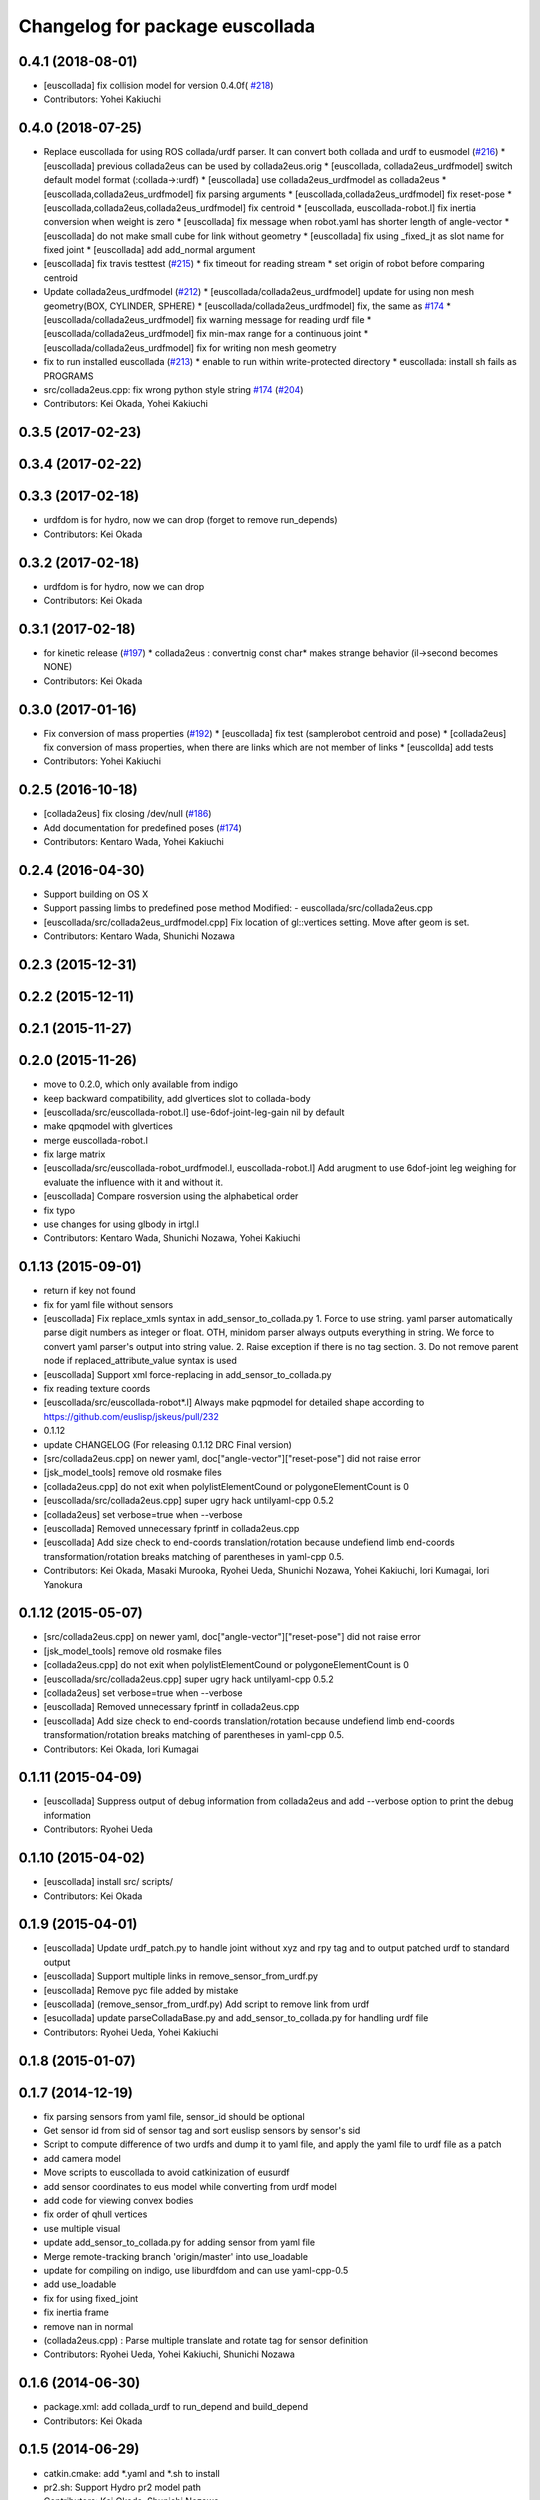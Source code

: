 ^^^^^^^^^^^^^^^^^^^^^^^^^^^^^^^^
Changelog for package euscollada
^^^^^^^^^^^^^^^^^^^^^^^^^^^^^^^^

0.4.1 (2018-08-01)
------------------
* [euscollada] fix collision model for version 0.4.0f( `#218 <https://github.com/jsk-ros-pkg/jsk_model_tools/issues/218>`_)
* Contributors: Yohei Kakiuchi

0.4.0 (2018-07-25)
------------------
* Replace euscollada for using ROS collada/urdf parser. It can convert both collada and urdf to eusmodel (`#216 <https://github.com/jsk-ros-pkg/jsk_model_tools/issues/216>`_)
  * [euscollada] previous collada2eus can be used by collada2eus.orig
  * [euscollada, collada2eus_urdfmodel] switch default model format (:collada->:urdf)
  * [euscollada] use collada2eus_urdfmodel as collada2eus
  * [euscollada,collada2eus_urdfmodel] fix parsing arguments
  * [euscollada,collada2eus_urdfmodel] fix reset-pose
  * [euscollada,collada2eus,collada2eus_urdfmodel] fix centroid
  * [euscollada, euscollada-robot.l] fix inertia conversion when weight is zero
  * [euscollada] fix message when robot.yaml has shorter length of angle-vector
  * [euscollada] do not make small cube for link without geometry
  * [euscollada] fix using _fixed_jt as slot name for fixed joint
  * [euscollada] add add_normal argument

* [euscollada] fix travis testtest (`#215 <https://github.com/jsk-ros-pkg/jsk_model_tools/issues/215>`_)
  * fix timeout for reading stream
  * set origin of robot before comparing centroid

* Update collada2eus_urdfmodel (`#212 <https://github.com/jsk-ros-pkg/jsk_model_tools/issues/212>`_)
  * [euscollada/collada2eus_urdfmodel] update for using non mesh geometry(BOX, CYLINDER, SPHERE)
  * [euscollada/collada2eus_urdfmodel] fix, the same as `#174 <https://github.com/jsk-ros-pkg/jsk_model_tools/issues/174>`_
  * [euscollada/collada2eus_urdfmodel] fix warning message for reading urdf file
  * [euscollada/collada2eus_urdfmodel] fix min-max range for a continuous joint
  * [euscollada/collada2eus_urdfmodel] fix for writing non mesh geometry

* fix to run installed euscollada (`#213 <https://github.com/jsk-ros-pkg/jsk_model_tools/issues/213>`_)
  * enable to run within write-protected directory
  * euscollada: install sh fails as PROGRAMS

* src/collada2eus.cpp: fix wrong python style string `#174 <https://github.com/jsk-ros-pkg/jsk_model_tools/issues/174>`_ (`#204 <https://github.com/jsk-ros-pkg/jsk_model_tools/issues/204>`_)

* Contributors: Kei Okada, Yohei Kakiuchi

0.3.5 (2017-02-23)
------------------

0.3.4 (2017-02-22)
------------------

0.3.3 (2017-02-18)
------------------
* urdfdom is for hydro, now we can drop (forget to remove run_depends)
* Contributors: Kei Okada

0.3.2 (2017-02-18)
------------------
* urdfdom is for hydro, now we can drop
* Contributors: Kei Okada

0.3.1 (2017-02-18)
------------------
* for kinetic release (`#197 <https://github.com/jsk-ros-pkg/jsk_model_tools/pull/197>`_)
  * collada2eus : convertnig const char* makes strange behavior (il->second becomes NONE)
* Contributors: Kei Okada

0.3.0 (2017-01-16)
------------------
* Fix conversion of mass properties (`#192  <https://github.com/jsk-ros-pkg/jsk_model_tools/pull/192>`_)
  * [euscollada] fix test (samplerobot centroid and pose)
  * [collada2eus] fix conversion of mass properties, when there are links which are not member of links
  * [euscollda] add tests
* Contributors: Yohei Kakiuchi

0.2.5 (2016-10-18)
------------------
* [collada2eus] fix closing /dev/null (`#186  <https://github.com/jsk-ros-pkg/jsk_model_tools/pull/186>`_)
* Add documentation for predefined poses (`#174  <https://github.com/jsk-ros-pkg/jsk_model_tools/pull/174>`_)
* Contributors: Kentaro Wada, Yohei Kakiuchi

0.2.4 (2016-04-30)
------------------
* Support building on OS X
* Support passing limbs to predefined pose method
  Modified:
  - euscollada/src/collada2eus.cpp
* [euscollada/src/collada2eus_urdfmodel.cpp] Fix location of gl::vertices setting. Move after geom is set.
* Contributors: Kentaro Wada, Shunichi Nozawa

0.2.3 (2015-12-31)
------------------

0.2.2 (2015-12-11)
------------------

0.2.1 (2015-11-27)
------------------

0.2.0 (2015-11-26)
------------------
* move to 0.2.0, which only available from indigo

* keep backward compatibility, add glvertices slot to collada-body
* [euscollada/src/euscollada-robot.l] use-6dof-joint-leg-gain nil by default
* make qpqmodel with glvertices
* merge euscollada-robot.l
* fix large matrix
* [euscollada/src/euscollada-robot_urdfmodel.l, euscollada-robot.l] Add arugment to use 6dof-joint leg weighing for evaluate the influence with it and without it.
* [euscollada] Compare rosversion using the alphabetical order
* fix typo
* use changes for using glbody in irtgl.l
* Contributors: Kentaro Wada, Shunichi Nozawa, Yohei Kakiuchi

0.1.13 (2015-09-01)
-------------------
* return if key not found
* fix for yaml file without sensors
* [euscollada] Fix replace_xmls syntax in add_sensor_to_collada.py
  1. Force to use string. yaml parser automatically parse digit numbers as
  integer or float. OTH, minidom parser always outputs everything in
  string.
  We force to convert yaml parser's output into string value.
  2. Raise exception if there is no tag section.
  3. Do not remove parent node if replaced_attribute_value syntax is used
* [euscollada] Support xml force-replacing in add_sensor_to_collada.py
* fix reading texture coords
* [euscollada/src/euscollada-robot*.l] Always make pqpmodel for detailed shape according to https://github.com/euslisp/jskeus/pull/232
* 0.1.12
* update CHANGELOG (For releasing 0.1.12 DRC Final version)
* [src/collada2eus.cpp] on newer yaml, doc["angle-vector"]["reset-pose"] did not raise error
* [jsk_model_tools] remove old rosmake files
* [collada2eus.cpp] do not exit when polylistElementCound or polygoneElementCount is 0
* [euscollada/src/collada2eus.cpp] super ugry hack untilyaml-cpp 0.5.2
* [collada2eus] set verbose=true when --verbose
* [euscollada] Removed unnecessary fprintf in collada2eus.cpp
* [euscollada] Add size check to end-coords translation/rotation because undefiend limb end-coords transformation/rotation breaks matching of parentheses in yaml-cpp 0.5.
* Contributors: Kei Okada, Masaki Murooka, Ryohei Ueda, Shunichi Nozawa, Yohei Kakiuchi, Iori Kumagai, Iori Yanokura

0.1.12 (2015-05-07)
-------------------
* [src/collada2eus.cpp] on newer yaml, doc["angle-vector"]["reset-pose"] did not raise error
* [jsk_model_tools] remove old rosmake files
* [collada2eus.cpp] do not exit when polylistElementCound or polygoneElementCount is 0
* [euscollada/src/collada2eus.cpp] super ugry hack untilyaml-cpp 0.5.2
* [collada2eus] set verbose=true when --verbose
* [euscollada] Removed unnecessary fprintf in collada2eus.cpp
* [euscollada] Add size check to end-coords translation/rotation because undefiend limb end-coords transformation/rotation breaks matching of parentheses in yaml-cpp 0.5.
* Contributors: Kei Okada, Iori Kumagai

0.1.11 (2015-04-09)
-------------------
* [euscollada] Suppress output of debug information from collada2eus
  and add --verbose option to print the debug information
* Contributors: Ryohei Ueda

0.1.10 (2015-04-02)
-------------------
* [euscollada] install src/ scripts/
* Contributors: Kei Okada

0.1.9 (2015-04-01)
------------------
* [euscollada] Update urdf_patch.py to handle joint without xyz and rpy tag and to output patched urdf to standard output
* [euscollada] Support multiple links in remove_sensor_from_urdf.py
* [euscollada] Remove pyc file added by mistake
* [euscollada] (remove_sensor_from_urdf.py) Add script to remove link from urdf
* [esucollada] update parseColladaBase.py and add_sensor_to_collada.py for handling urdf file
* Contributors: Ryohei Ueda, Yohei Kakiuchi

0.1.8 (2015-01-07)
------------------

0.1.7 (2014-12-19)
------------------
* fix parsing sensors from yaml file, sensor_id should be optional
* Get sensor id from sid of sensor tag and sort euslisp sensors by sensor's sid
* Script to compute difference of two urdfs and dump it to yaml file, and apply the yaml file to urdf file as a patch
* add camera model
* Move scripts to euscollada to avoid catkinization of eusurdf
* add sensor coordinates to eus model while converting from urdf model
* add code for viewing convex bodies
* fix order of qhull vertices
* use multiple visual
* update add_sensor_to_collada.py for adding sensor from yaml file
* Merge remote-tracking branch 'origin/master' into use_loadable
* update for compiling on indigo, use liburdfdom and can use yaml-cpp-0.5
* add use_loadable
* fix for using fixed_joint
* fix inertia frame
* remove nan in normal
* (collada2eus.cpp) : Parse multiple translate and rotate tag for sensor definition
* Contributors: Ryohei Ueda, Yohei Kakiuchi, Shunichi Nozawa

0.1.6 (2014-06-30)
------------------
* package.xml: add collada_urdf to run_depend and build_depend
* Contributors: Kei Okada

0.1.5 (2014-06-29)
------------------
* catkin.cmake: add *.yaml and *.sh to install
* pr2.sh: Support Hydro pr2 model path
* Contributors: Kei Okada, Shunichi Nozawa

0.1.4 (2014-06-15)
------------------
* revert codes for collision model making according to https://github.com/euslisp/jskeus/pull/93 and https://github.com/jsk-ros-pkg/jsk_model_tools/pull/46
* Enable euscollada conversion test ;; Add dependency on pr2_mechanism_model to travis.yaml ;; Fix cmake and use unittest.l in pr2.sh to trap Euslisp error
* (https://github.com/jsk-ros-pkg/jsk_model_tools/issues/18) euscollada/src/collada2eus_urdfmodel.cpp : do not overwrite sensor methods
* (jsk-ros-pkg/jsk_model_tools/issues/18) euscollada/src/collada2eus.cpp : do not overwrite sensors methods ;; sensors method are supported from euslisp/jskeus/pull/92
* (jsk-ros-pkg/jsk_model_tools/issues/41) euscollada/src/euscollada-robot*.l : move collision model codes to irtrobot.l https://github.com/euslisp/jskeus/pull/93
* (jsk-ros-pkg/jsk_model_tools/issues/18) euscollada/src/euscollada*.l : remove deprecate sensor methods ;; latest sensor methods are added and testes by https://github.com/euslisp/jskeus/pull/92
* fix sensor coords
* Contributors: Yohei Kakiuchi, Shunichi Nozawa

0.1.3 (2014-05-01)
------------------
* Merge pull request `#35 <https://github.com/jsk-ros-pkg/jsk_model_tools/issues/35>`_ from k-okada/add_tf_depends
  add tf to depend
* Contributors: Kei Okada

0.1.2 (2014-05-01)
------------------
* put catkin_package after find_package(catkin)
* Contributors: Kei Okada

0.1.1 (2014-05-01)
------------------
* check if pr2_mechanism_model exists
* add rosboost_cfg, qhull and cmake_modules to depends
* use assimp_devel pkgconfig
* (euscollada) update for assimp_devel in jsk_common (`#20 <https://github.com/jsk-ros-pkg/jsk_model_tools/issues/20>`_)
* support string argument for sensor accessor methods discussed in https://github.com/jsk-ros-pkg/jsk_model_tools/issues/18
* add rosbduil/mk to depend
* remove denepends to jsk_tools whcih is used for launch doc
* add add_dependancies
* remove urdf_parser, it is included in urdfdom
* add making collada2eus_urdfmodel in catkin
* udpate euscollada for groovy
* update manifest at euscollada
* remove debug message
* fix make pr2 instance if *pr2* does not exists
* do not use glvertices on collada-body if it does not exists
* fix using non-existing tag/body
* `#2 <https://github.com/jsk-ros-pkg/jsk_model_tools/issues/2>`_: omit ik demo
* `#2 <https://github.com/jsk-ros-pkg/jsk_model_tools/issues/2>`_: omit PR2 IK test from euscollada to avoid intermediate dependency
* `#2 <https://github.com/jsk-ros-pkg/jsk_model_tools/issues/2>`_: add yaml-cpp to euscollada dependency
* sorting sensor order of urdfmodel
* add small cube if geometry does not exist
* add comment for using assimp_devel
* add some scripts for fixing collada error
* add printing sensor methods to euscollada_urdf
* add euscollada-robot_urdfmodel.l
* revert euscollada-robot.l
* update mesh post process
* fix minor bug
* update collada2eus_urdfmodel
* install src directory in euscollada because euscollada-robot.l is in src
* install collada2eus
* fix link association and material on collada2eus_urdfmodel.cpp
* update collada2eus_urdfmodel.cpp
* update collada2eus_urdfmodel.cpp
* add rosdep collada_urdf for rosdep install
* update collada2eus_urdfmodel.cpp
* change description in euscollada-robot.l
* small update
* remove compile test program
* add dependancy for assimp
* add collada2eus_urdfmodel, but it is not working well now
* add collada2eus for using urdfmodel
* dump sensor name as string instead of using symbol with colon to keep lower-case and upper-case
* add writeNodeMassFrames function ;; write node MassFrame regardless of geometory existence
* fix parenthesis of bodyset-link definition ;; separate mass frame writing
* find thisArticulated which has extra array
* append additional-weight-list
* use additional-weight-list instead of weight
* separate defining of sensor name method
* catkinze euscollada
* fix bug discussioned in [`#243 <https://github.com/jsk-ros-pkg/jsk_model_tools/issues/243>`_]
* add for reading <actuator> <nominal_torque>
* add :max-joint-torque
* move collada-body definition to euscollada-robot.l
* add checking body has glvertices
* fix typo in :init-ending
* add make-detail-collision-model-from-glvertices-for-one-link
* use transform from associated parent link
* add name to end-coords
* enable to generate and display models which bodies have no vertices
* fix - -> _ for bodies name
* add robot_name to link body
* use :links to obtain sensor's parent link
* create output(lisp) file after successfully parsed collada file, see https://code.google.com/p/rtm-ros-robotics/issues/detail?id=164
* add use_speed_limit parameter to collada2eus for avoiding to use speed-limit
* fix matrix multiple bug for inertia tensor, [`#222 <https://github.com/jsk-ros-pkg/jsk_model_tools/issues/222>`_]
* modify precision for printing euslisp model file, [`#222 <https://github.com/jsk-ros-pkg/jsk_model_tools/issues/222>`_]
* add target for conversion from irteus to collada ;; does not add this conversion to default ALL target
* use collad_directory for irteus -> collada output directory
* remove test code depends on glc-capture
* add barrett-wam and debug message
* add barrett test
* comment out warning message
* do not support non-sensor keyword method
* link's instance name have _lk suffix, buf link's name itself does not have suffix, [`#200 <https://github.com/jsk-ros-pkg/jsk_model_tools/issues/200>`_]
* update: nao.sh
* fix: joint-angle on nao.yaml
* add add_joint_suffix and set add_link_suffix and add_joint_suffix as default
* add accessor by limb name
* fix :set-color method of collada-body
* add dump of imu sensor and imusensor methods
* add :set-color method for overwrighting geometry color
* add --add-link-suffix option to collada2eus for avoiding to add the same name to link and joint
* move collada2eus_dev.cpp to collada2eus.cpp
* move collada2eus.cpp to collada2eus_old.cpp
* fix: parsing transformation in conllada file (experimental)
* revert [`#1445 <https://github.com/jsk-ros-pkg/jsk_model_tools/issues/1445>`_], since min/max limit of infinite rotational joint has changed from 180 to 270 in https://sourceforge.net/p/jskeus/tickets/25/
* set recommended stop and cog-gain param
* overwrite fullbody-inverse-kinematics method ;; test on euscollada-robot
* switch collada2eus to use glvertices for visualization
* fix wreit-r of reset pose from 180->0 [`#145 <https://github.com/jsk-ros-pkg/jsk_model_tools/issues/145>`_]
* add dom like function to using sxml
* update index.rst,conf.py by Jenkins
* update index.rst,conf.py by Jenkins
* update index.rst,conf.py by Jenkins
* use collada_urdf instead of collada_urdf_jsk_patch, jsk_patch is subitted to upstream see https://github.com/ros/robot_model/pull/15/
* update index.rst,conf.py by Jenkins
* update index.rst,conf.py by Jenkins
* merge updates on collada2eus.cpp
* merge updates on collada2eus.cpp
* remove unused string
* find root-link by tracing limb's link list
* use robot_name instead of thisNode->getName
* add robotname to body classes to avoid duplicate naming
* add comment for mass property fix ;; add sensor calling method according to pr2eus/pr2.l's :camera method
* add getSensorType for attach_sensor
* add force-sensors from attached sensor according to pr2eus/pr2.l's :cameras method
* add attach_sensor coords method
* fix bug of mass_frame interpretation ;; support multiple mass_frame description (e.g., VRML->collada file) ;; tempolariry calculate link-local mass property in euscollada-robot's :init-ending
* fix for converting multiple meshe groups
* add collada2eus_dev for development version using glvertices
* fix bug in manipulator's make-coords ;; :axis must non-zero vector ;; some codes about :axis should be fixed
* fix for groovy
* fix for groovy, not using new DAE()
* move rosdep from euscollada to jsk_model_tools since due to package euscollada being in a satck
* update index.rst,conf.py by Jenkins
* add eus_assimp for eusing assimp library on EusLisp
* move euscollada,collada_tools,assimp_devl to jsk_model_tools
* Contributors: Ryohei Ueda, Yohei Kakiuchi, Kei Okada, Shunnichi Nozawa, Masaki Murooka
